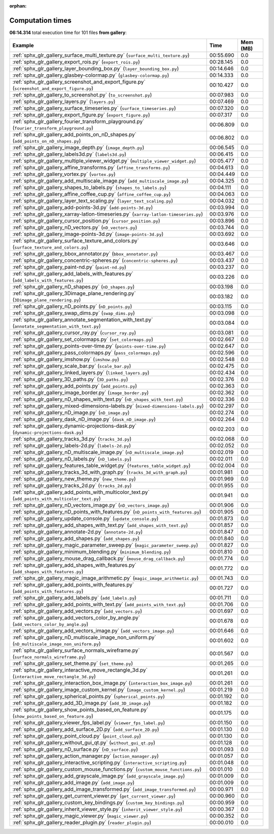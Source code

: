 
:orphan:

.. _sphx_glr_gallery_sg_execution_times:


Computation times
=================
**06:14.314** total execution time for 101 files **from gallery**:

.. container::

  .. raw:: html

    <style scoped>
    <link href="https://cdnjs.cloudflare.com/ajax/libs/twitter-bootstrap/5.3.0/css/bootstrap.min.css" rel="stylesheet" />
    <link href="https://cdn.datatables.net/1.13.6/css/dataTables.bootstrap5.min.css" rel="stylesheet" />
    </style>
    <script src="https://code.jquery.com/jquery-3.7.0.js"></script>
    <script src="https://cdn.datatables.net/1.13.6/js/jquery.dataTables.min.js"></script>
    <script src="https://cdn.datatables.net/1.13.6/js/dataTables.bootstrap5.min.js"></script>
    <script type="text/javascript" class="init">
    $(document).ready( function () {
        $('table.sg-datatable').DataTable({order: [[1, 'desc']]});
    } );
    </script>

  .. list-table::
   :header-rows: 1
   :class: table table-striped sg-datatable

   * - Example
     - Time
     - Mem (MB)
   * - :ref:`sphx_glr_gallery_surface_multi_texture.py` (``surface_multi_texture.py``)
     - 00:55.690
     - 0.0
   * - :ref:`sphx_glr_gallery_export_rois.py` (``export_rois.py``)
     - 00:28.145
     - 0.0
   * - :ref:`sphx_glr_gallery_layer_bounding_box.py` (``layer_bounding_box.py``)
     - 00:14.646
     - 0.0
   * - :ref:`sphx_glr_gallery_glasbey-colormap.py` (``glasbey-colormap.py``)
     - 00:14.333
     - 0.0
   * - :ref:`sphx_glr_gallery_screenshot_and_export_figure.py` (``screenshot_and_export_figure.py``)
     - 00:10.427
     - 0.0
   * - :ref:`sphx_glr_gallery_to_screenshot.py` (``to_screenshot.py``)
     - 00:07.983
     - 0.0
   * - :ref:`sphx_glr_gallery_layers.py` (``layers.py``)
     - 00:07.469
     - 0.0
   * - :ref:`sphx_glr_gallery_surface_timeseries.py` (``surface_timeseries.py``)
     - 00:07.320
     - 0.0
   * - :ref:`sphx_glr_gallery_export_figure.py` (``export_figure.py``)
     - 00:07.317
     - 0.0
   * - :ref:`sphx_glr_gallery_fourier_transform_playground.py` (``fourier_transform_playground.py``)
     - 00:06.809
     - 0.0
   * - :ref:`sphx_glr_gallery_add_points_on_nD_shapes.py` (``add_points_on_nD_shapes.py``)
     - 00:06.802
     - 0.0
   * - :ref:`sphx_glr_gallery_image_depth.py` (``image_depth.py``)
     - 00:06.545
     - 0.0
   * - :ref:`sphx_glr_gallery_labels3d.py` (``labels3d.py``)
     - 00:06.415
     - 0.0
   * - :ref:`sphx_glr_gallery_multiple_viewer_widget.py` (``multiple_viewer_widget.py``)
     - 00:05.477
     - 0.0
   * - :ref:`sphx_glr_gallery_affine_transforms.py` (``affine_transforms.py``)
     - 00:04.613
     - 0.0
   * - :ref:`sphx_glr_gallery_vortex.py` (``vortex.py``)
     - 00:04.449
     - 0.0
   * - :ref:`sphx_glr_gallery_add_multiscale_image.py` (``add_multiscale_image.py``)
     - 00:04.325
     - 0.0
   * - :ref:`sphx_glr_gallery_shapes_to_labels.py` (``shapes_to_labels.py``)
     - 00:04.111
     - 0.0
   * - :ref:`sphx_glr_gallery_affine_coffee_cup.py` (``affine_coffee_cup.py``)
     - 00:04.063
     - 0.0
   * - :ref:`sphx_glr_gallery_layer_text_scaling.py` (``layer_text_scaling.py``)
     - 00:04.032
     - 0.0
   * - :ref:`sphx_glr_gallery_add-points-3d.py` (``add-points-3d.py``)
     - 00:03.994
     - 0.0
   * - :ref:`sphx_glr_gallery_xarray-latlon-timeseries.py` (``xarray-latlon-timeseries.py``)
     - 00:03.976
     - 0.0
   * - :ref:`sphx_glr_gallery_cursor_position.py` (``cursor_position.py``)
     - 00:03.896
     - 0.0
   * - :ref:`sphx_glr_gallery_nD_vectors.py` (``nD_vectors.py``)
     - 00:03.744
     - 0.0
   * - :ref:`sphx_glr_gallery_image-points-3d.py` (``image-points-3d.py``)
     - 00:03.692
     - 0.0
   * - :ref:`sphx_glr_gallery_surface_texture_and_colors.py` (``surface_texture_and_colors.py``)
     - 00:03.646
     - 0.0
   * - :ref:`sphx_glr_gallery_bbox_annotator.py` (``bbox_annotator.py``)
     - 00:03.467
     - 0.0
   * - :ref:`sphx_glr_gallery_concentric-spheres.py` (``concentric-spheres.py``)
     - 00:03.437
     - 0.0
   * - :ref:`sphx_glr_gallery_paint-nd.py` (``paint-nd.py``)
     - 00:03.237
     - 0.0
   * - :ref:`sphx_glr_gallery_add_labels_with_features.py` (``add_labels_with_features.py``)
     - 00:03.226
     - 0.0
   * - :ref:`sphx_glr_gallery_nD_shapes.py` (``nD_shapes.py``)
     - 00:03.198
     - 0.0
   * - :ref:`sphx_glr_gallery_3Dimage_plane_rendering.py` (``3Dimage_plane_rendering.py``)
     - 00:03.182
     - 0.0
   * - :ref:`sphx_glr_gallery_nD_points.py` (``nD_points.py``)
     - 00:03.115
     - 0.0
   * - :ref:`sphx_glr_gallery_swap_dims.py` (``swap_dims.py``)
     - 00:03.098
     - 0.0
   * - :ref:`sphx_glr_gallery_annotate_segmentation_with_text.py` (``annotate_segmentation_with_text.py``)
     - 00:03.084
     - 0.0
   * - :ref:`sphx_glr_gallery_cursor_ray.py` (``cursor_ray.py``)
     - 00:03.081
     - 0.0
   * - :ref:`sphx_glr_gallery_set_colormaps.py` (``set_colormaps.py``)
     - 00:02.667
     - 0.0
   * - :ref:`sphx_glr_gallery_points-over-time.py` (``points-over-time.py``)
     - 00:02.647
     - 0.0
   * - :ref:`sphx_glr_gallery_pass_colormaps.py` (``pass_colormaps.py``)
     - 00:02.596
     - 0.0
   * - :ref:`sphx_glr_gallery_imshow.py` (``imshow.py``)
     - 00:02.548
     - 0.0
   * - :ref:`sphx_glr_gallery_scale_bar.py` (``scale_bar.py``)
     - 00:02.475
     - 0.0
   * - :ref:`sphx_glr_gallery_linked_layers.py` (``linked_layers.py``)
     - 00:02.434
     - 0.0
   * - :ref:`sphx_glr_gallery_3D_paths.py` (``3D_paths.py``)
     - 00:02.376
     - 0.0
   * - :ref:`sphx_glr_gallery_add_points.py` (``add_points.py``)
     - 00:02.363
     - 0.0
   * - :ref:`sphx_glr_gallery_image_border.py` (``image_border.py``)
     - 00:02.362
     - 0.0
   * - :ref:`sphx_glr_gallery_nD_shapes_with_text.py` (``nD_shapes_with_text.py``)
     - 00:02.336
     - 0.0
   * - :ref:`sphx_glr_gallery_mixed-dimensions-labels.py` (``mixed-dimensions-labels.py``)
     - 00:02.297
     - 0.0
   * - :ref:`sphx_glr_gallery_nD_image.py` (``nD_image.py``)
     - 00:02.274
     - 0.0
   * - :ref:`sphx_glr_gallery_dask_nD_image.py` (``dask_nD_image.py``)
     - 00:02.264
     - 0.0
   * - :ref:`sphx_glr_gallery_dynamic-projections-dask.py` (``dynamic-projections-dask.py``)
     - 00:02.203
     - 0.0
   * - :ref:`sphx_glr_gallery_tracks_3d.py` (``tracks_3d.py``)
     - 00:02.068
     - 0.0
   * - :ref:`sphx_glr_gallery_labels-2d.py` (``labels-2d.py``)
     - 00:02.052
     - 0.0
   * - :ref:`sphx_glr_gallery_nD_multiscale_image.py` (``nD_multiscale_image.py``)
     - 00:02.019
     - 0.0
   * - :ref:`sphx_glr_gallery_nD_labels.py` (``nD_labels.py``)
     - 00:02.011
     - 0.0
   * - :ref:`sphx_glr_gallery_features_table_widget.py` (``features_table_widget.py``)
     - 00:02.004
     - 0.0
   * - :ref:`sphx_glr_gallery_tracks_3d_with_graph.py` (``tracks_3d_with_graph.py``)
     - 00:01.981
     - 0.0
   * - :ref:`sphx_glr_gallery_new_theme.py` (``new_theme.py``)
     - 00:01.969
     - 0.0
   * - :ref:`sphx_glr_gallery_tracks_2d.py` (``tracks_2d.py``)
     - 00:01.955
     - 0.0
   * - :ref:`sphx_glr_gallery_add_points_with_multicolor_text.py` (``add_points_with_multicolor_text.py``)
     - 00:01.941
     - 0.0
   * - :ref:`sphx_glr_gallery_nD_vectors_image.py` (``nD_vectors_image.py``)
     - 00:01.906
     - 0.0
   * - :ref:`sphx_glr_gallery_nD_points_with_features.py` (``nD_points_with_features.py``)
     - 00:01.905
     - 0.0
   * - :ref:`sphx_glr_gallery_update_console.py` (``update_console.py``)
     - 00:01.873
     - 0.0
   * - :ref:`sphx_glr_gallery_add_shapes_with_text.py` (``add_shapes_with_text.py``)
     - 00:01.857
     - 0.0
   * - :ref:`sphx_glr_gallery_annotate-2d.py` (``annotate-2d.py``)
     - 00:01.847
     - 0.0
   * - :ref:`sphx_glr_gallery_add_shapes.py` (``add_shapes.py``)
     - 00:01.840
     - 0.0
   * - :ref:`sphx_glr_gallery_magic_parameter_sweep.py` (``magic_parameter_sweep.py``)
     - 00:01.827
     - 0.0
   * - :ref:`sphx_glr_gallery_minimum_blending.py` (``minimum_blending.py``)
     - 00:01.810
     - 0.0
   * - :ref:`sphx_glr_gallery_mouse_drag_callback.py` (``mouse_drag_callback.py``)
     - 00:01.774
     - 0.0
   * - :ref:`sphx_glr_gallery_add_shapes_with_features.py` (``add_shapes_with_features.py``)
     - 00:01.772
     - 0.0
   * - :ref:`sphx_glr_gallery_magic_image_arithmetic.py` (``magic_image_arithmetic.py``)
     - 00:01.743
     - 0.0
   * - :ref:`sphx_glr_gallery_add_points_with_features.py` (``add_points_with_features.py``)
     - 00:01.727
     - 0.0
   * - :ref:`sphx_glr_gallery_add_labels.py` (``add_labels.py``)
     - 00:01.711
     - 0.0
   * - :ref:`sphx_glr_gallery_add_points_with_text.py` (``add_points_with_text.py``)
     - 00:01.706
     - 0.0
   * - :ref:`sphx_glr_gallery_add_vectors.py` (``add_vectors.py``)
     - 00:01.697
     - 0.0
   * - :ref:`sphx_glr_gallery_add_vectors_color_by_angle.py` (``add_vectors_color_by_angle.py``)
     - 00:01.678
     - 0.0
   * - :ref:`sphx_glr_gallery_add_vectors_image.py` (``add_vectors_image.py``)
     - 00:01.646
     - 0.0
   * - :ref:`sphx_glr_gallery_nD_multiscale_image_non_uniform.py` (``nD_multiscale_image_non_uniform.py``)
     - 00:01.602
     - 0.0
   * - :ref:`sphx_glr_gallery_surface_normals_wireframe.py` (``surface_normals_wireframe.py``)
     - 00:01.567
     - 0.0
   * - :ref:`sphx_glr_gallery_set_theme.py` (``set_theme.py``)
     - 00:01.265
     - 0.0
   * - :ref:`sphx_glr_gallery_interactive_move_rectangle_3d.py` (``interactive_move_rectangle_3d.py``)
     - 00:01.261
     - 0.0
   * - :ref:`sphx_glr_gallery_interaction_box_image.py` (``interaction_box_image.py``)
     - 00:01.261
     - 0.0
   * - :ref:`sphx_glr_gallery_image_custom_kernel.py` (``image_custom_kernel.py``)
     - 00:01.219
     - 0.0
   * - :ref:`sphx_glr_gallery_spherical_points.py` (``spherical_points.py``)
     - 00:01.192
     - 0.0
   * - :ref:`sphx_glr_gallery_add_3D_image.py` (``add_3D_image.py``)
     - 00:01.182
     - 0.0
   * - :ref:`sphx_glr_gallery_show_points_based_on_feature.py` (``show_points_based_on_feature.py``)
     - 00:01.175
     - 0.0
   * - :ref:`sphx_glr_gallery_viewer_fps_label.py` (``viewer_fps_label.py``)
     - 00:01.150
     - 0.0
   * - :ref:`sphx_glr_gallery_add_surface_2D.py` (``add_surface_2D.py``)
     - 00:01.130
     - 0.0
   * - :ref:`sphx_glr_gallery_point_cloud.py` (``point_cloud.py``)
     - 00:01.130
     - 0.0
   * - :ref:`sphx_glr_gallery_without_gui_qt.py` (``without_gui_qt.py``)
     - 00:01.128
     - 0.0
   * - :ref:`sphx_glr_gallery_nD_surface.py` (``nD_surface.py``)
     - 00:01.093
     - 0.0
   * - :ref:`sphx_glr_gallery_action_manager.py` (``action_manager.py``)
     - 00:01.057
     - 0.0
   * - :ref:`sphx_glr_gallery_interactive_scripting.py` (``interactive_scripting.py``)
     - 00:01.048
     - 0.0
   * - :ref:`sphx_glr_gallery_custom_mouse_functions.py` (``custom_mouse_functions.py``)
     - 00:01.010
     - 0.0
   * - :ref:`sphx_glr_gallery_add_grayscale_image.py` (``add_grayscale_image.py``)
     - 00:01.009
     - 0.0
   * - :ref:`sphx_glr_gallery_add_image.py` (``add_image.py``)
     - 00:01.009
     - 0.0
   * - :ref:`sphx_glr_gallery_add_image_transformed.py` (``add_image_transformed.py``)
     - 00:00.971
     - 0.0
   * - :ref:`sphx_glr_gallery_get_current_viewer.py` (``get_current_viewer.py``)
     - 00:00.960
     - 0.0
   * - :ref:`sphx_glr_gallery_custom_key_bindings.py` (``custom_key_bindings.py``)
     - 00:00.959
     - 0.0
   * - :ref:`sphx_glr_gallery_inherit_viewer_style.py` (``inherit_viewer_style.py``)
     - 00:00.367
     - 0.0
   * - :ref:`sphx_glr_gallery_magic_viewer.py` (``magic_viewer.py``)
     - 00:00.352
     - 0.0
   * - :ref:`sphx_glr_gallery_reader_plugin.py` (``reader_plugin.py``)
     - 00:00.010
     - 0.0

